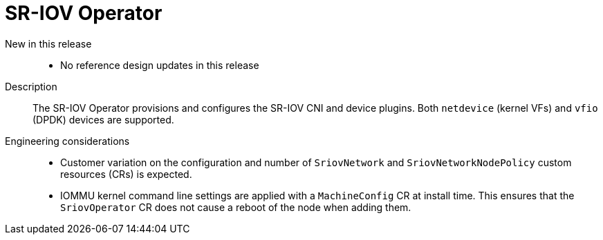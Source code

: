 // Module included in the following assemblies:
//
// * telco_ref_design_specs/ran/telco-ran-ref-du-components.adoc

:_mod-docs-content-type: REFERENCE
[id="telco-ran-sr-iov-operator_{context}"]
= SR-IOV Operator

New in this release::
* No reference design updates in this release

Description::
The SR-IOV Operator provisions and configures the SR-IOV CNI and device plugins.
Both `netdevice` (kernel VFs) and `vfio` (DPDK) devices are supported.

Engineering considerations::
* Customer variation on the configuration and number of `SriovNetwork` and `SriovNetworkNodePolicy` custom resources (CRs) is expected.

* IOMMU kernel command line settings are applied with a `MachineConfig` CR at install time. This ensures that the `SriovOperator` CR does not cause a reboot of the node when adding them.
